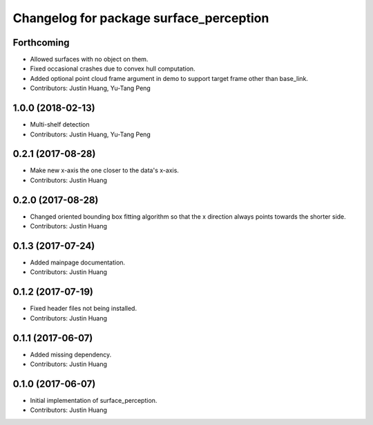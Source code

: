 ^^^^^^^^^^^^^^^^^^^^^^^^^^^^^^^^^^^^^^^^
Changelog for package surface_perception
^^^^^^^^^^^^^^^^^^^^^^^^^^^^^^^^^^^^^^^^

Forthcoming
-----------
* Allowed surfaces with no object on them.
* Fixed occasional crashes due to convex hull computation.
* Added optional point cloud frame argument in demo to support target frame other than base_link.
* Contributors: Justin Huang, Yu-Tang Peng

1.0.0 (2018-02-13)
------------------
* Multi-shelf detection
* Contributors: Justin Huang, Yu-Tang Peng

0.2.1 (2017-08-28)
------------------
* Make new x-axis the one closer to the data's x-axis.
* Contributors: Justin Huang

0.2.0 (2017-08-28)
------------------
* Changed oriented bounding box fitting algorithm so that the x direction always points towards the shorter side.
* Contributors: Justin Huang

0.1.3 (2017-07-24)
------------------
* Added mainpage documentation.
* Contributors: Justin Huang

0.1.2 (2017-07-19)
------------------
* Fixed header files not being installed.
* Contributors: Justin Huang

0.1.1 (2017-06-07)
------------------
* Added missing dependency.
* Contributors: Justin Huang

0.1.0 (2017-06-07)
------------------
* Initial implementation of surface_perception.
* Contributors: Justin Huang
